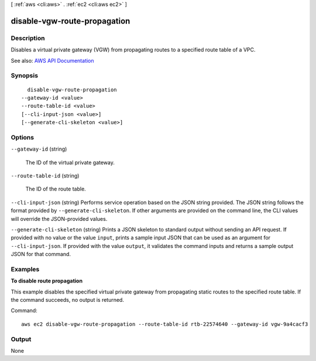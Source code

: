 [ :ref:`aws <cli:aws>` . :ref:`ec2 <cli:aws ec2>` ]

.. _cli:aws ec2 disable-vgw-route-propagation:


*****************************
disable-vgw-route-propagation
*****************************



===========
Description
===========



Disables a virtual private gateway (VGW) from propagating routes to a specified route table of a VPC.



See also: `AWS API Documentation <https://docs.aws.amazon.com/goto/WebAPI/ec2-2016-11-15/DisableVgwRoutePropagation>`_


========
Synopsis
========

::

    disable-vgw-route-propagation
  --gateway-id <value>
  --route-table-id <value>
  [--cli-input-json <value>]
  [--generate-cli-skeleton <value>]




=======
Options
=======

``--gateway-id`` (string)


  The ID of the virtual private gateway.

  

``--route-table-id`` (string)


  The ID of the route table.

  

``--cli-input-json`` (string)
Performs service operation based on the JSON string provided. The JSON string follows the format provided by ``--generate-cli-skeleton``. If other arguments are provided on the command line, the CLI values will override the JSON-provided values.

``--generate-cli-skeleton`` (string)
Prints a JSON skeleton to standard output without sending an API request. If provided with no value or the value ``input``, prints a sample input JSON that can be used as an argument for ``--cli-input-json``. If provided with the value ``output``, it validates the command inputs and returns a sample output JSON for that command.



========
Examples
========

**To disable route propagation**

This example disables the specified virtual private gateway from propagating static routes to the specified route table. If the command succeeds, no output is returned.

Command::

  aws ec2 disable-vgw-route-propagation --route-table-id rtb-22574640 --gateway-id vgw-9a4cacf3


======
Output
======

None